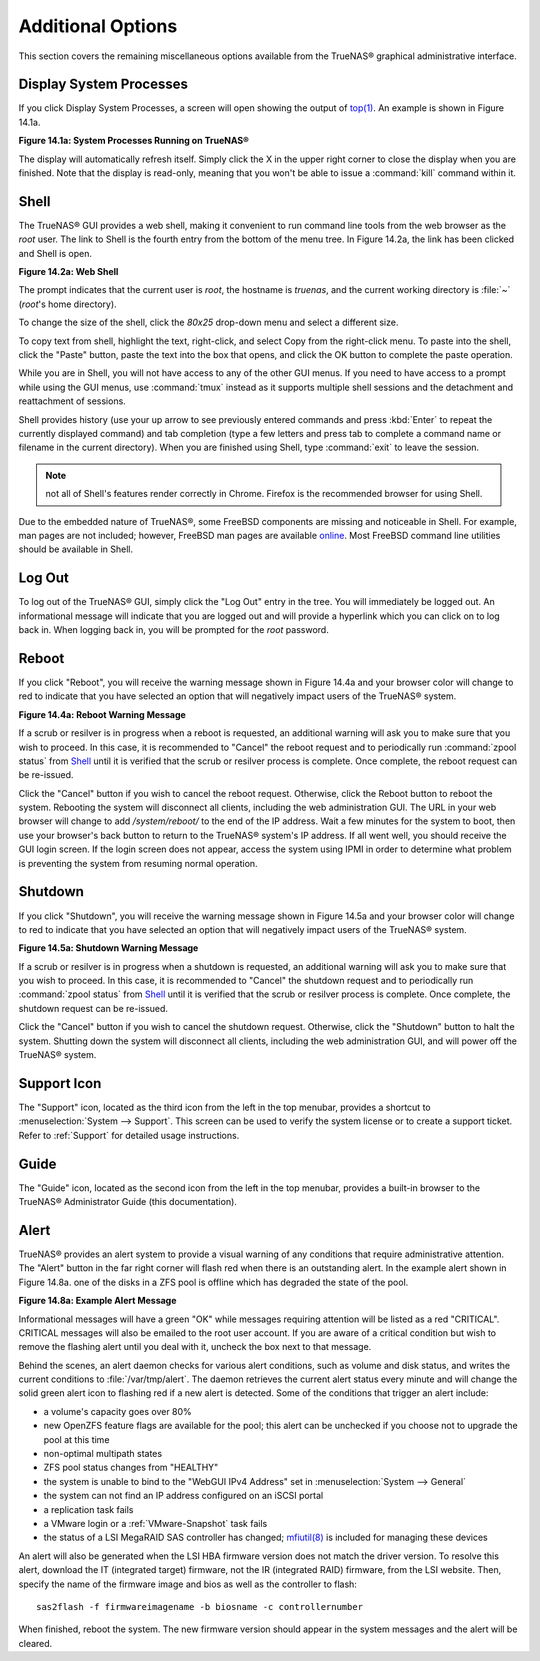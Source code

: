 .. _Additional Options:

Additional Options
==================

This section covers the remaining miscellaneous options available from the TrueNAS® graphical administrative interface.

.. index:: Processes

.. _Display System Processes:

Display System Processes
------------------------

If you click Display System Processes, a screen will open showing the output of
`top(1) <http://www.freebsd.org/cgi/man.cgi?query=top>`_. An example is shown in Figure 14.1a.

**Figure 14.1a: System Processes Running on TrueNAS®**

|process.png|

.. |process.png| image:: images/process.png

The display will automatically refresh itself. Simply click the X in the upper right corner to close the display when you are finished. Note that the display
is read-only, meaning that you won't be able to issue a :command:`kill` command within it.

.. index:: Shell

.. _Shell:

Shell
-----

The TrueNAS® GUI provides a web shell, making it convenient to run command line tools from the web browser as the *root* user. The link to Shell is the
fourth entry from the bottom of the menu tree. In Figure 14.2a, the link has been clicked and Shell is open.

**Figure 14.2a: Web Shell**

|shell.png|

.. |shell.png| image:: images/shell.png

The prompt indicates that the current user is *root*, the hostname is
*truenas*, and the current working directory is :file:`~`
(*root*'s home directory).

To change the size of the shell, click the *80x25* drop-down menu and select a different size.

To copy text from shell, highlight the text, right-click, and select Copy from the right-click menu. To paste into the shell, click the "Paste" button, paste
the text into the box that opens, and click the OK button to complete the paste operation.

While you are in Shell, you will not have access to any of the other GUI menus. If you need to have access to a prompt while using the GUI menus, use
:command:`tmux` instead as it supports multiple shell sessions and the detachment and reattachment of sessions.

Shell provides history (use your up arrow to see previously entered commands and press :kbd:`Enter` to repeat the currently displayed command) and tab
completion (type a few letters and press tab to complete a command name or filename in the current directory). When you are finished using Shell, type
:command:`exit` to leave the session.

.. note:: not all of Shell's features render correctly in Chrome. Firefox is the recommended browser for using Shell.

Due to the embedded nature of TrueNAS®, some FreeBSD components are missing and noticeable in Shell. For example, man pages are not included; however,
FreeBSD man pages are available
`online <http://www.freebsd.org/cgi/man.cgi>`_. Most FreeBSD command line utilities should be available in Shell.

.. index:: Log Out
.. _Log Out:

Log Out
-------

To log out of the TrueNAS® GUI, simply click the "Log Out" entry in the tree. You will immediately be logged out. An informational message will indicate that
you are logged out and will provide a hyperlink which you can click on to log back in. When logging back in, you will be prompted for the *root* password.

.. index:: Reboot

.. _Reboot:

Reboot
------

If you click "Reboot", you will receive the warning message shown in Figure 14.4a and your browser color will change to red to indicate that you have selected
an option that will negatively impact users of the TrueNAS® system.

**Figure 14.4a: Reboot Warning Message**

|reboot.png|

.. |reboot.png| image:: images/reboot.png

If a scrub or resilver is in progress when a reboot is requested, an additional warning will ask you to make sure that you wish to proceed. In this case, it
is recommended to "Cancel" the reboot request and to periodically run :command:`zpool status` from `Shell`_ until it is verified that the scrub or resilver
process is complete. Once complete, the reboot request can be re-issued.

Click the "Cancel" button if you wish to cancel the reboot request. Otherwise, click the Reboot button to reboot the system. Rebooting the system will
disconnect all clients, including the web administration GUI. The URL in your web browser will change to add */system/reboot/* to the end of the IP address.
Wait a few minutes for the system to boot, then use your browser's back button to return to the TrueNAS® system's IP address. If all went well, you should
receive the GUI login screen. If the login screen does not appear, access the system using IPMI in order to determine what problem is preventing the system
from resuming normal operation.

.. index:: Shutdown

.. _Shutdown:

Shutdown
--------

If you click "Shutdown", you will receive the warning message shown in Figure 14.5a and your browser color will change to red to indicate that you have
selected an option that will negatively impact users of the TrueNAS® system.

**Figure 14.5a: Shutdown Warning Message**

|shutdown.png|

.. |shutdown.png| image:: images/shutdown.png

If a scrub or resilver is in progress when a shutdown is requested, an additional warning will ask you to make sure that you wish to proceed. In this case, it
is recommended to "Cancel" the shutdown request and to periodically run :command:`zpool status` from `Shell`_ until it is verified that the scrub or resilver
process is complete. Once complete, the shutdown request can be re-issued.

Click the "Cancel" button if you wish to cancel the shutdown request. Otherwise, click the "Shutdown" button to halt the system. Shutting down the system will
disconnect all clients, including the web administration GUI, and will power off the TrueNAS® system.

.. index:: Support

.. _Support Icon:

Support Icon
------------

The "Support" icon, located as the third icon from the left in the top menubar, provides a shortcut to :menuselection:`System --> Support`. This screen can be
used to verify the system license or to create a support ticket. Refer to :ref:`Support` for detailed usage instructions.

.. index:: Guide

.. _Guide:

Guide
-----

The "Guide" icon, located as the second icon from the left in the top menubar, provides a built-in browser to the TrueNAS® Administrator Guide (this
documentation).

.. index:: Alert

.. _Alert:

Alert
-----

TrueNAS® provides an alert system to provide a visual warning of any conditions that require administrative attention. The "Alert" button in the far right
corner will flash red when there is an outstanding alert. In the example alert shown in Figure 14.8a. one of the disks in a ZFS pool is offline which has
degraded the state of the pool.

**Figure 14.8a: Example Alert Message**

|alert1.png|

.. |alert1.png| image:: images/alert1.png

Informational messages will have a green "OK" while messages requiring attention will be listed as a red "CRITICAL". CRITICAL messages will also be emailed to
the root user account. If you are aware of a critical condition but wish to remove the flashing alert until you deal with it, uncheck the box next to that
message.

Behind the scenes, an alert daemon checks for various alert conditions, such as volume and disk status, and writes the current conditions to
:file:`/var/tmp/alert`. The daemon retrieves the current alert status every minute and will change the solid green alert icon to flashing red if a new alert
is detected. Some of the conditions that trigger an alert include:

* a volume's capacity goes over 80%

* new OpenZFS feature flags are available for the pool; this alert can be unchecked if you choose not to upgrade the pool at this time

* non-optimal multipath states

* ZFS pool status changes from "HEALTHY"

* the system is unable to bind to the "WebGUI IPv4 Address" set in :menuselection:`System --> General`

* the system can not find an IP address configured on an iSCSI portal

* a replication task fails

* a VMware login or a :ref:`VMware-Snapshot` task fails

* the status of a LSI MegaRAID SAS controller has changed;
  `mfiutil(8) <http://www.freebsd.org/cgi/man.cgi?query=mfiutil>`_
  is included for managing these devices

An alert will also be generated when the LSI HBA firmware version does not match the driver version. To resolve this alert, download the IT (integrated
target) firmware, not the IR (integrated RAID) firmware, from the LSI website. Then, specify the name of the firmware image and bios as well as the
controller to flash::

 sas2flash -f firmwareimagename -b biosname -c controllernumber

When finished, reboot the system. The new firmware version should appear in the system messages and the alert will be cleared.

